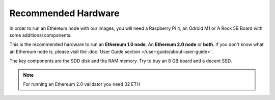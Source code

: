 .. Ethereum on ARM documentation documentation master file, created by
   sphinx-quickstart on Wed Jan 13 19:04:18 2021.

Recommended Hardware
====================

In order to run an Ethereum node with our images, you will need a Raspberry Pi 4, an Odroid M1 or A
Rock 5B Board with some additional components.

This is the recommended hardware to run an **Ethereum 1.0 node**, An **Ethereum 2.0 node** or **both**. 
If you don't know what an Ethereum node is, please visit the :doc:`User Guide section </user-guide/about-user-guide>`.

.. tabs::

  .. tab:: Ethereum 1.0 node

    Recommended hardware and settings for running an Ethereum 1.0 node

    * **Raspberry 4** (8GB RAM), **Odroid M1** or **Rock 5B (8GB/16GB RAM)** board
    * **MicroSD Card** (16 GB Class 10 minimum)
    * Storage

      * Raspberry Pi 4 **2 TB SSD minimum** USB 3.0 disk or an SSD with an USB to SATA case (see :doc:`Storage </user-guide/storage>` section).
      * Odroid M1 **NVMe disk 2 TB minimum**
      * Rock 5B **NVMe disk 2 TB minimum**
    * **Power supply**
    * **Ethernet cable**
    * **Port forwarding** (see clients for further info)
    * **A case with heatsink and fan**
    * USB keyboard, Monitor and HDMI cable (micro-HDMI) (Optional)

    We strongly recomend a 8 GB RAM board.

  .. tab:: Ethereum 2.0 node

    Recommended hardware and settings for running an Ethereum 2.0 node (Beacon Chain and Validator).

    * **Raspberry 4** (8GB RAM), **Odroid M1** or **Rock 5B (8GB/16GB RAM)** board
    * **MicroSD Card** (16 GB Class 10 minimum)
    * Storage

      * Raspberry Pi 4 **512 GB SSD minimum** USB 3.0 disk or an SSD with an USB to SATA case (see :doc:`Storage </user-guide/storage>` section).
      * Odroid M1 **NVMe disk 512 GB minimum**
      * Rock 5B **NVMe disk 512 GB minimum**
    * **Power supply**
    * **Ethernet cable**
    * **Port forwarding** (see clients for further info)
    * **A case with heatsink and fan**
    * USB keyboard, Monitor and HDMI cable (micro-HDMI) (Optional)

    .. warning::

      You need an Ethereum 1.0 provider to create blocks (see :doc:`User Guide </user-guide/about-user-guide>` for further info)
    
  .. tab:: Ethereum 1.0 + Ethereum 2.0 nodes
    
    Recommended hardware and settings for running an Ethereum 1.0 
    + Ethereum 2.0 node (both running in the same Raspberry Pi 4).

    * **Raspberry 4** (8GB RAM), **Odroid M1** or **Rock 5B (8GB/16GB RAM)** board
    * **MicroSD Card** (16 GB Class 10 minimum)
    * Storage

      * Raspberry Pi 4 **2 TB SSD minimum** USB 3.0 disk or an SSD with an USB to SATA case (see :doc:`Storage </user-guide/storage>` section).
      * Odroid M1 **NVMe disk 2 TB minimum**
      * Rock 5B **NVMe disk 2 TB minimum**
    * **Power supply**
    * **Ethernet cable**
    * **Port forwarding** (see clients for further info)
    * **A case with heatsink and fan**
    * USB keyboard, Monitor and HDMI cable (micro-HDMI) (Optional)

The key components are the SDD disk and the RAM memory. Try to buy an 8 GB board and a decent SSD.

.. note::
  For running an Ethereum 2.0 validator you need 32 ETH

